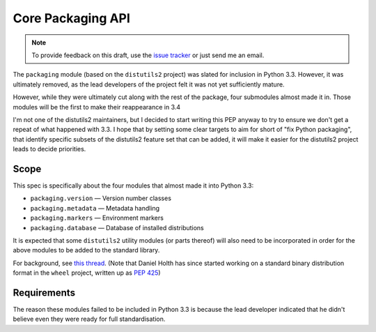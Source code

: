 Core Packaging API
==================

.. note::
   To provide feedback on this draft, use the `issue tracker`_ or just send
   me an email.

.. _issue tracker: https://bitbucket.org/ncoghlan/misc/issues?status=new&status=open

The ``packaging`` module (based on the ``distutils2`` project) was slated for
inclusion in Python 3.3. However, it was ultimately removed, as the lead
developers of the project felt it was not yet sufficiently mature.

However, while they were ultimately cut along with the rest of the package,
four submodules almost made it in. Those modules will be the first to make
their reappearance in 3.4

I'm not one of the distutils2 maintainers, but I decided to start writing
this PEP anyway to try to ensure we don't get a repeat of what happened with
3.3. I hope that by setting some clear targets to aim for short of "fix
Python packaging", that identify specific subsets of the distutils2 feature
set that can be added, it will make it easier for the distutils2 project
leads to decide priorities.


Scope
-----

This spec is specifically about the four modules that almost made it into
Python 3.3:

* ``packaging.version`` — Version number classes
* ``packaging.metadata`` — Metadata handling
* ``packaging.markers`` — Environment markers
* ``packaging.database`` — Database of installed distributions

It is expected that some ``distutils2`` utility modules (or parts thereof)
will also need to be incorporated in order for the above modules to be added
to the standard library.

For background, see `this thread`_. (Note that Daniel Holth has since
started working on a standard binary distribution format in the ``wheel``
project, written up as :pep:`425`)

.. _this thread: http://mail.python.org/pipermail/python-dev/2012-June/120488.html


Requirements
------------

The reason these modules failed to be included in Python 3.3 is because the
lead developer indicated that he didn't believe even they were ready for full
standardisation.

